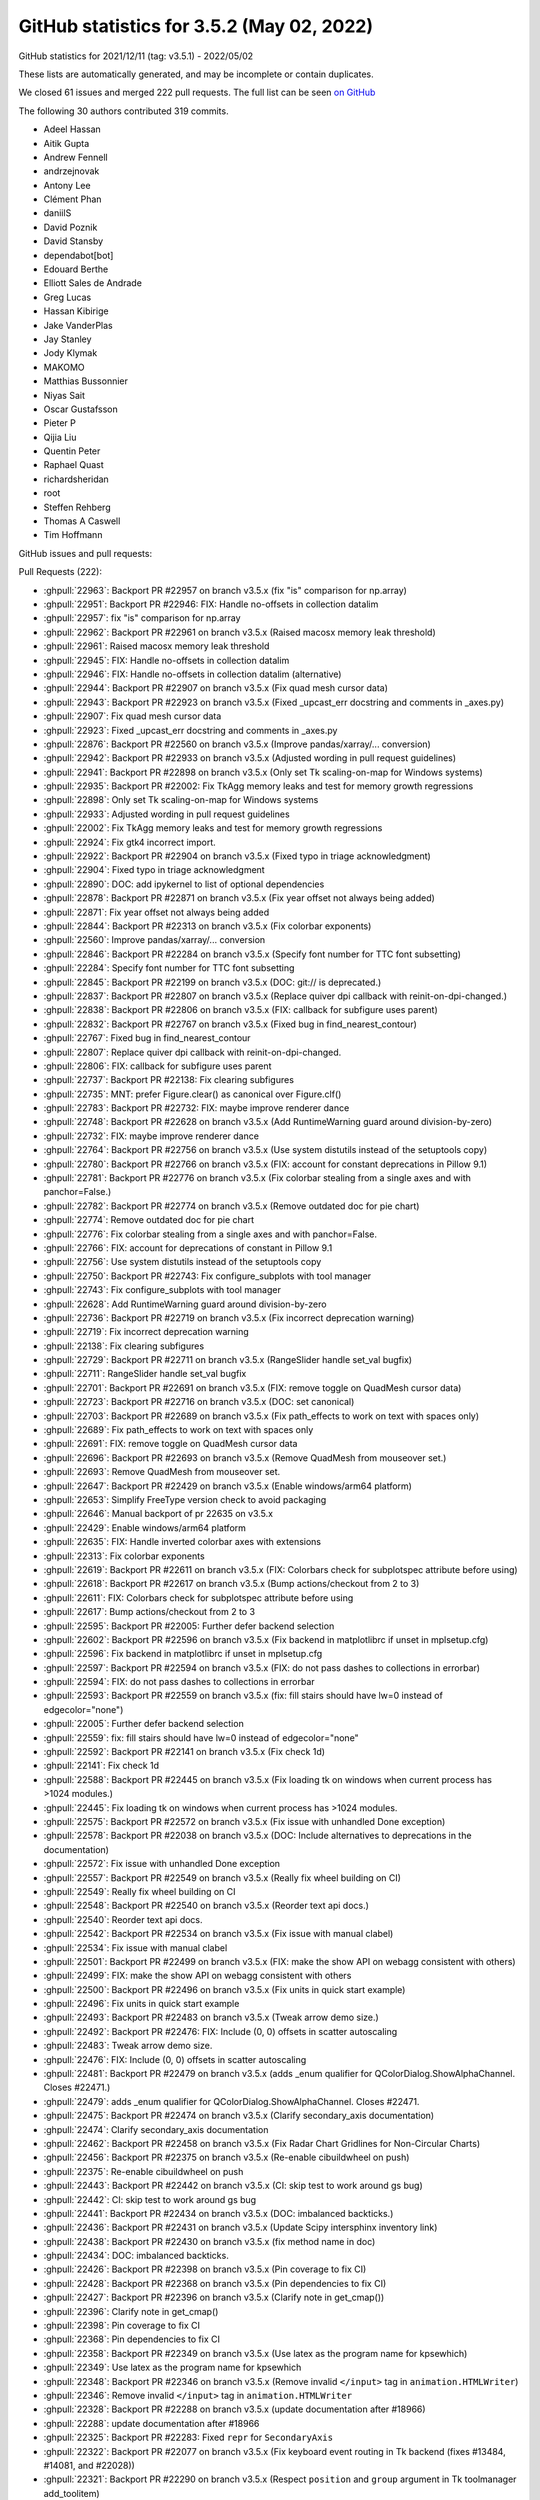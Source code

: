 .. redirect-from:: /users/prev_whats_new/github_stats_3.5.2

.. _github-stats-3-5-2:

GitHub statistics for 3.5.2 (May 02, 2022)
==========================================

GitHub statistics for 2021/12/11 (tag: v3.5.1) - 2022/05/02

These lists are automatically generated, and may be incomplete or contain duplicates.

We closed 61 issues and merged 222 pull requests.
The full list can be seen `on GitHub <https://github.com/matplotlib/matplotlib/milestone/69?closed=1>`__

The following 30 authors contributed 319 commits.

* Adeel Hassan
* Aitik Gupta
* Andrew Fennell
* andrzejnovak
* Antony Lee
* Clément Phan
* daniilS
* David Poznik
* David Stansby
* dependabot[bot]
* Edouard Berthe
* Elliott Sales de Andrade
* Greg Lucas
* Hassan Kibirige
* Jake VanderPlas
* Jay Stanley
* Jody Klymak
* MAKOMO
* Matthias Bussonnier
* Niyas Sait
* Oscar Gustafsson
* Pieter P
* Qijia Liu
* Quentin Peter
* Raphael Quast
* richardsheridan
* root
* Steffen Rehberg
* Thomas A Caswell
* Tim Hoffmann

GitHub issues and pull requests:

Pull Requests (222):

* :ghpull:`22963`: Backport PR #22957 on branch v3.5.x (fix "is" comparison for np.array)
* :ghpull:`22951`: Backport PR #22946: FIX: Handle no-offsets in collection datalim
* :ghpull:`22957`: fix "is" comparison for np.array
* :ghpull:`22962`: Backport PR #22961 on branch v3.5.x (Raised macosx memory leak threshold)
* :ghpull:`22961`: Raised macosx memory leak threshold
* :ghpull:`22945`: FIX: Handle no-offsets in collection datalim
* :ghpull:`22946`: FIX: Handle no-offsets in collection datalim (alternative)
* :ghpull:`22944`: Backport PR #22907 on branch v3.5.x (Fix quad mesh cursor data)
* :ghpull:`22943`: Backport PR #22923 on branch v3.5.x (Fixed _upcast_err docstring and comments in _axes.py)
* :ghpull:`22907`: Fix quad mesh cursor data
* :ghpull:`22923`: Fixed _upcast_err docstring and comments in _axes.py
* :ghpull:`22876`: Backport PR #22560 on branch v3.5.x (Improve pandas/xarray/... conversion)
* :ghpull:`22942`: Backport PR #22933 on branch v3.5.x (Adjusted wording in pull request guidelines)
* :ghpull:`22941`: Backport PR #22898 on branch v3.5.x (Only set Tk scaling-on-map for Windows systems)
* :ghpull:`22935`: Backport PR #22002: Fix TkAgg memory leaks and test for memory growth regressions
* :ghpull:`22898`: Only set Tk scaling-on-map for Windows systems
* :ghpull:`22933`: Adjusted wording in pull request guidelines
* :ghpull:`22002`: Fix TkAgg memory leaks and test for memory growth regressions
* :ghpull:`22924`: Fix gtk4 incorrect import.
* :ghpull:`22922`: Backport PR #22904 on branch v3.5.x (Fixed typo in triage acknowledgment)
* :ghpull:`22904`: Fixed typo in triage acknowledgment
* :ghpull:`22890`: DOC: add ipykernel to list of optional dependencies
* :ghpull:`22878`: Backport PR #22871 on branch v3.5.x (Fix year offset not always being added)
* :ghpull:`22871`: Fix year offset not always being added
* :ghpull:`22844`: Backport PR #22313 on branch v3.5.x (Fix colorbar exponents)
* :ghpull:`22560`: Improve pandas/xarray/... conversion
* :ghpull:`22846`: Backport PR #22284 on branch v3.5.x (Specify font number for TTC font subsetting)
* :ghpull:`22284`: Specify font number for TTC font subsetting
* :ghpull:`22845`: Backport PR #22199 on branch v3.5.x (DOC: git:// is deprecated.)
* :ghpull:`22837`: Backport PR #22807 on branch v3.5.x (Replace quiver dpi callback with reinit-on-dpi-changed.)
* :ghpull:`22838`: Backport PR #22806 on branch v3.5.x (FIX: callback for subfigure uses parent)
* :ghpull:`22832`: Backport PR #22767 on branch v3.5.x (Fixed bug in find_nearest_contour)
* :ghpull:`22767`: Fixed bug in find_nearest_contour
* :ghpull:`22807`: Replace quiver dpi callback with reinit-on-dpi-changed.
* :ghpull:`22806`: FIX: callback for subfigure uses parent
* :ghpull:`22737`: Backport PR #22138: Fix clearing subfigures
* :ghpull:`22735`: MNT: prefer Figure.clear() as canonical over Figure.clf()
* :ghpull:`22783`: Backport PR #22732: FIX: maybe improve renderer dance
* :ghpull:`22748`: Backport PR #22628 on branch v3.5.x (Add RuntimeWarning guard around division-by-zero)
* :ghpull:`22732`: FIX: maybe improve renderer dance
* :ghpull:`22764`: Backport PR #22756 on branch v3.5.x (Use system distutils instead of the setuptools copy)
* :ghpull:`22780`: Backport PR #22766 on branch v3.5.x (FIX: account for constant deprecations in Pillow 9.1)
* :ghpull:`22781`: Backport PR #22776 on branch v3.5.x (Fix colorbar stealing from a single axes and with panchor=False.)
* :ghpull:`22782`: Backport PR #22774 on branch v3.5.x (Remove outdated doc for pie chart)
* :ghpull:`22774`: Remove outdated doc for pie chart
* :ghpull:`22776`: Fix colorbar stealing from a single axes and with panchor=False.
* :ghpull:`22766`: FIX: account for deprecations of constant in Pillow 9.1
* :ghpull:`22756`: Use system distutils instead of the setuptools copy
* :ghpull:`22750`: Backport PR #22743: Fix configure_subplots with tool manager
* :ghpull:`22743`: Fix configure_subplots with tool manager
* :ghpull:`22628`: Add RuntimeWarning guard around division-by-zero
* :ghpull:`22736`: Backport PR #22719 on branch v3.5.x (Fix incorrect deprecation warning)
* :ghpull:`22719`: Fix incorrect deprecation warning
* :ghpull:`22138`: Fix clearing subfigures
* :ghpull:`22729`: Backport PR #22711 on branch v3.5.x (RangeSlider handle set_val bugfix)
* :ghpull:`22711`: RangeSlider handle set_val bugfix
* :ghpull:`22701`: Backport PR #22691 on branch v3.5.x (FIX: remove toggle on QuadMesh cursor data)
* :ghpull:`22723`: Backport PR #22716 on branch v3.5.x (DOC: set canonical)
* :ghpull:`22703`: Backport PR #22689 on branch v3.5.x (Fix path_effects to work on text with spaces only)
* :ghpull:`22689`: Fix path_effects to work on text with spaces only
* :ghpull:`22691`: FIX: remove toggle on QuadMesh cursor data
* :ghpull:`22696`: Backport PR #22693 on branch v3.5.x (Remove QuadMesh from mouseover set.)
* :ghpull:`22693`: Remove QuadMesh from mouseover set.
* :ghpull:`22647`: Backport PR #22429 on branch v3.5.x (Enable windows/arm64 platform)
* :ghpull:`22653`: Simplify FreeType version check to avoid packaging
* :ghpull:`22646`: Manual backport of pr 22635 on v3.5.x
* :ghpull:`22429`: Enable windows/arm64 platform
* :ghpull:`22635`: FIX: Handle inverted colorbar axes with extensions
* :ghpull:`22313`: Fix colorbar exponents
* :ghpull:`22619`: Backport PR #22611 on branch v3.5.x (FIX: Colorbars check for subplotspec attribute before using)
* :ghpull:`22618`: Backport PR #22617 on branch v3.5.x (Bump actions/checkout from 2 to 3)
* :ghpull:`22611`: FIX: Colorbars check for subplotspec attribute before using
* :ghpull:`22617`: Bump actions/checkout from 2 to 3
* :ghpull:`22595`: Backport PR #22005: Further defer backend selection
* :ghpull:`22602`: Backport PR #22596 on branch v3.5.x (Fix backend in matplotlibrc if unset in mplsetup.cfg)
* :ghpull:`22596`: Fix backend in matplotlibrc if unset in mplsetup.cfg
* :ghpull:`22597`: Backport PR #22594 on branch v3.5.x (FIX: do not pass dashes to collections in errorbar)
* :ghpull:`22594`: FIX: do not pass dashes to collections in errorbar
* :ghpull:`22593`: Backport PR #22559 on branch v3.5.x (fix: fill stairs should have lw=0 instead of edgecolor="none")
* :ghpull:`22005`: Further defer backend selection
* :ghpull:`22559`: fix: fill stairs should have lw=0 instead of edgecolor="none"
* :ghpull:`22592`: Backport PR #22141 on branch v3.5.x (Fix check 1d)
* :ghpull:`22141`: Fix check 1d
* :ghpull:`22588`: Backport PR #22445 on branch v3.5.x (Fix loading tk on windows when current process has >1024 modules.)
* :ghpull:`22445`: Fix loading tk on windows when current process has >1024 modules.
* :ghpull:`22575`: Backport PR #22572 on branch v3.5.x (Fix issue with unhandled Done exception)
* :ghpull:`22578`: Backport PR #22038 on branch v3.5.x (DOC: Include alternatives to deprecations in the documentation)
* :ghpull:`22572`: Fix issue with unhandled Done exception
* :ghpull:`22557`: Backport PR #22549 on branch v3.5.x (Really fix wheel building on CI)
* :ghpull:`22549`: Really fix wheel building on CI
* :ghpull:`22548`: Backport PR #22540 on branch v3.5.x (Reorder text api docs.)
* :ghpull:`22540`: Reorder text api docs.
* :ghpull:`22542`: Backport PR #22534 on branch v3.5.x (Fix issue with manual clabel)
* :ghpull:`22534`: Fix issue with manual clabel
* :ghpull:`22501`: Backport PR #22499 on branch v3.5.x (FIX: make the show API on webagg consistent with others)
* :ghpull:`22499`: FIX: make the show API on webagg consistent with others
* :ghpull:`22500`: Backport PR #22496 on branch v3.5.x (Fix units in quick start example)
* :ghpull:`22496`: Fix units in quick start example
* :ghpull:`22493`: Backport PR #22483 on branch v3.5.x (Tweak arrow demo size.)
* :ghpull:`22492`: Backport PR #22476: FIX: Include (0, 0) offsets in scatter autoscaling
* :ghpull:`22483`: Tweak arrow demo size.
* :ghpull:`22476`: FIX: Include (0, 0) offsets in scatter autoscaling
* :ghpull:`22481`: Backport PR #22479 on branch v3.5.x (adds _enum qualifier for QColorDialog.ShowAlphaChannel. Closes #22471.)
* :ghpull:`22479`: adds _enum qualifier for QColorDialog.ShowAlphaChannel. Closes #22471.
* :ghpull:`22475`: Backport PR #22474 on branch v3.5.x (Clarify secondary_axis documentation)
* :ghpull:`22474`: Clarify secondary_axis documentation
* :ghpull:`22462`: Backport PR #22458 on branch v3.5.x (Fix Radar Chart Gridlines for Non-Circular Charts)
* :ghpull:`22456`: Backport PR #22375 on branch v3.5.x (Re-enable cibuildwheel on push)
* :ghpull:`22375`: Re-enable cibuildwheel on push
* :ghpull:`22443`: Backport PR #22442 on branch v3.5.x (CI: skip test to work around gs bug)
* :ghpull:`22442`: CI: skip test to work around gs bug
* :ghpull:`22441`: Backport PR #22434 on branch v3.5.x (DOC: imbalanced backticks.)
* :ghpull:`22436`: Backport PR #22431 on branch v3.5.x (Update Scipy intersphinx inventory link)
* :ghpull:`22438`: Backport PR #22430 on branch v3.5.x (fix method name in doc)
* :ghpull:`22434`: DOC: imbalanced backticks.
* :ghpull:`22426`: Backport PR #22398 on branch v3.5.x (Pin coverage to fix CI)
* :ghpull:`22428`: Backport PR #22368 on branch v3.5.x (Pin dependencies to fix CI)
* :ghpull:`22427`: Backport PR #22396 on branch v3.5.x (Clarify note in get_cmap())
* :ghpull:`22396`: Clarify note in get_cmap()
* :ghpull:`22398`: Pin coverage to fix CI
* :ghpull:`22368`: Pin dependencies to fix CI
* :ghpull:`22358`: Backport PR #22349 on branch v3.5.x (Use latex as the program name for kpsewhich)
* :ghpull:`22349`: Use latex as the program name for kpsewhich
* :ghpull:`22348`: Backport PR #22346 on branch v3.5.x (Remove invalid ``</input>`` tag in ``animation.HTMLWriter``)
* :ghpull:`22346`: Remove invalid ``</input>`` tag in ``animation.HTMLWriter``
* :ghpull:`22328`: Backport PR #22288 on branch v3.5.x (update documentation after #18966)
* :ghpull:`22288`: update documentation after #18966
* :ghpull:`22325`: Backport PR #22283: Fixed ``repr`` for ``SecondaryAxis``
* :ghpull:`22322`: Backport PR #22077 on branch v3.5.x (Fix keyboard event routing in Tk backend (fixes #13484, #14081, and #22028))
* :ghpull:`22321`: Backport PR #22290 on branch v3.5.x (Respect ``position`` and ``group`` argument in Tk toolmanager add_toolitem)
* :ghpull:`22318`: Backport PR #22293 on branch v3.5.x (Modify example for x-axis tick labels at the top)
* :ghpull:`22319`: Backport PR #22279 on branch v3.5.x (Remove Axes sublists from docs)
* :ghpull:`22327`: Backport PR #22326 on branch v3.5.x (CI: ban coverage 6.3 that may be causing random hangs in fork test)
* :ghpull:`22326`: CI: ban coverage 6.3 that may be causing random hangs in fork test
* :ghpull:`22077`: Fix keyboard event routing in Tk backend (fixes #13484, #14081, and #22028)
* :ghpull:`22290`: Respect ``position`` and ``group`` argument in Tk toolmanager add_toolitem
* :ghpull:`22293`: Modify example for x-axis tick labels at the top
* :ghpull:`22311`: Backport PR #22285 on branch v3.5.x (Don't warn on grid removal deprecation if grid is hidden)
* :ghpull:`22310`: Backport PR #22294 on branch v3.5.x (Add set_cursor method to FigureCanvasTk)
* :ghpull:`22285`: Don't warn on grid removal deprecation if grid is hidden
* :ghpull:`22294`: Add set_cursor method to FigureCanvasTk
* :ghpull:`22309`: Backport PR #22301 on branch v3.5.x (FIX: repositioning axes labels: use get_window_extent instead for spines.)
* :ghpull:`22301`: FIX: repositioning axes labels: use get_window_extent instead for spines.
* :ghpull:`22307`: Backport PR #22306 on branch v3.5.x (FIX: ensure that used sub-packages are actually imported)
* :ghpull:`22306`: FIX: ensure that used sub-packages are actually imported
* :ghpull:`22283`: Fixed ``repr`` for ``SecondaryAxis``
* :ghpull:`22275`: Backport PR #22254 on branch v3.5.x (Disable QuadMesh cursor data by default)
* :ghpull:`22254`: Disable QuadMesh cursor data by default
* :ghpull:`22269`: Backport PR #22265 on branch v3.5.x (Fix Qt enum access.)
* :ghpull:`22265`: Fix Qt enum access.
* :ghpull:`22259`: Backport PR #22256 on branch v3.5.x (Skip tests on the -doc branches)
* :ghpull:`22238`: Backport PR #22235 on branch v3.5.x (Run wheel builds on PRs when requested by a label)
* :ghpull:`22241`: Revert "Backport PR #22179 on branch v3.5.x (FIX: macosx check case-insensitive app name)"
* :ghpull:`22248`: Backport PR #22206 on branch v3.5.x (Improve formatting of "Anatomy of a figure")
* :ghpull:`22235`: Run wheel builds on PRs when requested by a label
* :ghpull:`22206`: Improve formatting of "Anatomy of a figure"
* :ghpull:`22220`: Backport PR #21833: Enforce backport conditions on v*-doc branches
* :ghpull:`22219`: Backport PR #22218 on branch v3.5.x (Fix typo in ``tutorials/intermediate/arranging_axes.py``)
* :ghpull:`22218`: Fix typo in ``tutorials/intermediate/arranging_axes.py``
* :ghpull:`22217`: Backport PR #22209 on branch v3.5.x (DOC: Document default join style)
* :ghpull:`22209`: DOC: Document default join style
* :ghpull:`22214`: Backport PR #22208 on branch v3.5.x (Stop sorting artists in Figure Options dialog)
* :ghpull:`22215`: Backport PR #22177 on branch v3.5.x (Document ArtistList)
* :ghpull:`22177`: Document ArtistList
* :ghpull:`22208`: Stop sorting artists in Figure Options dialog
* :ghpull:`22199`: DOC: git:// is deprecated.
* :ghpull:`22210`: Backport PR #22202 on branch v3.5.x (PR: Fix merge of 18966)
* :ghpull:`22202`: PR: Fix merge of 18966
* :ghpull:`22201`: Backport PR #22053 on branch v3.5.x (DOC: Document default cap styles)
* :ghpull:`22053`: DOC: Document default cap styles
* :ghpull:`22195`: Backport PR #22179 on branch v3.5.x (FIX: macosx check case-insensitive app name)
* :ghpull:`22192`: Backport PR #22190 on branch v3.5.x (DOC: Fix upstream URL for merge in CircleCI)
* :ghpull:`22188`: Backport PR #22187 on branch v3.5.x (Fix typo in ``axhline`` docstring)
* :ghpull:`22187`: Fix typo in ``axhline`` docstring
* :ghpull:`22185`: Backport PR #22184 on branch v3.5.x (Removed dev from 3.10-version)
* :ghpull:`22186`: Backport PR #21943 on branch v3.5.x (DOC: explain too many ticks)
* :ghpull:`21943`: DOC: explain too many ticks
* :ghpull:`22184`: Removed dev from 3.10-version
* :ghpull:`22168`: Backport PR #22144 on branch v3.5.x (Fix cl subgridspec)
* :ghpull:`22144`: Fix cl subgridspec
* :ghpull:`22155`: Backport PR #22082 on branch v3.5.x (Update both zoom/pan states on wx when triggering from keyboard.)
* :ghpull:`22082`: Update both zoom/pan states on wx when triggering from keyboard.
* :ghpull:`22153`: Backport PR #22147 on branch v3.5.x (Fix loading user-defined icons for Tk toolbar)
* :ghpull:`22152`: Backport PR #22135 on branch v3.5.x (Fix loading user-defined icons for Qt plot window)
* :ghpull:`22151`: Backport PR #22078 on branch v3.5.x (Prevent tooltips from overlapping buttons in NavigationToolbar2Tk (fixes issue mentioned in #22028))
* :ghpull:`22135`: Fix loading user-defined icons for Qt plot window
* :ghpull:`22078`: Prevent tooltips from overlapping buttons in NavigationToolbar2Tk (fixes issue mentioned in #22028)
* :ghpull:`22147`: Fix loading user-defined icons for Tk toolbar
* :ghpull:`22136`: Backport PR #22132 on branch v3.5.x (TST: Increase fp tolerances for some images)
* :ghpull:`22132`: TST: Increase fp tolerances for some images
* :ghpull:`22121`: Backport PR #22116 on branch v3.5.x (FIX: there is no add_text method, fallback to add_artist)
* :ghpull:`22117`: Backport PR #21860 on branch v3.5.x (DOC: Update style sheet reference)
* :ghpull:`22116`: FIX: there is no add_text method, fallback to add_artist
* :ghpull:`22038`: DOC: Include alternatives to deprecations in the documentation
* :ghpull:`22074`: Backport PR #22066 on branch v3.5.x (FIX: Remove trailing zeros from offset significand)
* :ghpull:`22106`: Backport PR #22089: FIX: squash memory leak in colorbar
* :ghpull:`22089`: FIX: squash memory leak in colorbar
* :ghpull:`22101`: Backport PR #22099 on branch v3.5.x (CI: Disable numpy avx512 instructions)
* :ghpull:`22099`: CI: Disable numpy avx512 instructions
* :ghpull:`22095`: Backport PR #22083 on branch v3.5.x (Fix reference to Matplotlib FAQ in doc/index.rst)
* :ghpull:`22066`: FIX: Remove trailing zeros from offset significand
* :ghpull:`22072`: Backport PR #22071 on branch v3.5.x (Fix a small typo in docstring ("loation" --> "location"))
* :ghpull:`22071`: Fix a small typo in docstring ("loation" --> "location")
* :ghpull:`22070`: Backport PR #22069 on branch v3.5.x ([Doc] Fix typo in ``units.py`` documentation example)
* :ghpull:`22069`: [Doc] Fix typo in ``units.py`` documentation example
* :ghpull:`22067`: Backport PR #22064 on branch v3.5.x (DOC: Clarify y parameter in Axes.set_title)
* :ghpull:`22064`: DOC: Clarify y parameter in Axes.set_title
* :ghpull:`22049`: Backport PR #22048 on branch v3.5.x (Document how to prevent TeX from treating ``&``, ``#`` as special.)
* :ghpull:`22048`: Document how to prevent TeX from treating ``&``, ``#`` as special.
* :ghpull:`22047`: Backport PR #22044 on branch v3.5.x (Get correct source code link for decorated functions)
* :ghpull:`22044`: Get correct source code link for decorated functions
* :ghpull:`22024`: Backport PR #22009 on branch v3.5.x (FIX: Prevent set_alpha from changing color of legend patch)
* :ghpull:`22009`: FIX: Prevent set_alpha from changing color of legend patch
* :ghpull:`22019`: Backport PR #22018 on branch v3.5.x (BUG: fix handling of zero-dimensional arrays in cbook._reshape_2D)
* :ghpull:`22018`: BUG: fix handling of zero-dimensional arrays in cbook._reshape_2D
* :ghpull:`21996`: Backport PR #21990 on branch v3.5.x (Fix rubberbanding on wx+py3.10.)
* :ghpull:`21990`: Fix rubberbanding on wx+py3.10.
* :ghpull:`21987`: Backport PR #21862 on branch v3.5.x (DOC: Simplify markevery demo)
* :ghpull:`21969`: Backport PR #21948 on branch v3.5.x (Distinguish AbstractMovieWriter and MovieWriter in docs.)
* :ghpull:`21948`: Distinguish AbstractMovieWriter and MovieWriter in docs.
* :ghpull:`21953`: Backport PR #21946 on branch v3.5.x (DOC: fix interactive to not put Event Handling and Interactive Guide …)
* :ghpull:`21946`: DOC: fix interactive to not put Event Handling and Interactive Guide …

Issues (61):

* :ghissue:`22954`: [Doc]: v3.5.1 github stats are missing
* :ghissue:`22959`: [MNT]: macos-latest memory leak over threshold
* :ghissue:`22921`: [Bug]: Regression in animation from #22175
* :ghissue:`22908`: [Bug]: QuadMesh get_cursor_data errors if no array is set
* :ghissue:`21901`: Suggested clarification of comments in errorbar helpers
* :ghissue:`22932`: [Doc]: small edits to the Pull request guidelines
* :ghissue:`22858`: [Bug]: FigureCanvasTkAgg call creates memory leak
* :ghissue:`20490`: Memory leaks on matplotlib 3.4.2 (and 3.4.0)
* :ghissue:`22900`: [Doc]:  Typo in triage acknowledgment
* :ghissue:`22341`: [Bug]: GridSpec or related change between 3.4.3 and 3.5.1
* :ghissue:`22472`: [Bug]: ConciseDateFormatter not showing year anywhere when plotting <12 months
* :ghissue:`22874`: [Bug]: Textbox doesn't accept input
* :ghissue:`21893`: [Bug]: ``backend_pdf`` gives ``TTLibError`` with ``pdf.fonttype : 42``
* :ghissue:`22840`: [Bug]: Blank output EPS file when using latex and figure.autolayout = True
* :ghissue:`22762`: [Bug]: Issue with find_nearest_contour in contour.py
* :ghissue:`22823`: [Bug]: Changing Linestyle in plot window swaps some plotted lines
* :ghissue:`22804`: [Bug]: Quiver not working with subfigure?
* :ghissue:`22673`: [Bug]: tight_layout (version 3.5+)
* :ghissue:`21930`: [Bug]: EPS savefig messed up by 'figure.autolayout' rcParam on 3.5.0
* :ghissue:`22753`: windows CI broken on azure
* :ghissue:`22088`: [Bug]: Tool Manager example broken
* :ghissue:`22624`: [Bug]: invalid value encountered with 'ortho' projection mode
* :ghissue:`22640`: [Bug]: Confusing deprecation warning when empty data passed to axis with category units
* :ghissue:`22137`: [Bug]: Cannot clear figure of subfigures
* :ghissue:`22706`: [Bug]: RangeSlider.set_val does not move the slider (only poly and value)
* :ghissue:`22727`: MAtplolib pan and zoom dead slow on new PC
* :ghissue:`22687`: [Bug]: Empty text or text with a newline at either end + path_effects crashes
* :ghissue:`22694`: Revert set_show_cursor_data
* :ghissue:`22520`: [Bug]: Slow lasso selector over QuadMesh collection
* :ghissue:`22648`: Add packaging to setup_requires?
* :ghissue:`22052`: [Bug]: invert_yaxis function cannot invert the "over value" in colorbar axes
* :ghissue:`22576`: [Bug]: ``inset_axes`` colorbar + ``tight_layout`` raises ``AttributeError``
* :ghissue:`22590`: [Bug]: ValueError: Do not know how to convert "list" to dashes; when using axes errorbar.
* :ghissue:`21998`: [Bug]: Working with PyQt5, the different import order will make different result.
* :ghissue:`22330`: [Bug]: possible regression with pandas 1.4 with plt.plot when using a single column dataframe as the x argument
* :ghissue:`22125`: [Bug]: ``plt.plot`` thinks ``pandas.Series`` is 2-dimensional when nullable data type is used
* :ghissue:`22378`: [Bug]: TkAgg fails to find Tcl/Tk libraries in Windows for processes with a large number of modules loaded
* :ghissue:`22577`: [Bug]: Erroneous deprecation warning help message
* :ghissue:`21798`: [Bug]: Unhandled _get_renderer.Done exception in wxagg backend
* :ghissue:`22532`: [Issue]: Manually placing contour labels using ``clabel`` not working
* :ghissue:`22470`: [Bug]: Subsequent scatter plots work incorrectly
* :ghissue:`22471`: [Bug]: formlayout fails on PyQt6 due to the unqualified enum ShowAlphaChannel in class ColorButton
* :ghissue:`22473`: [Bug]: Secondary axis does not accept python builtins for transform
* :ghissue:`22384`: [Bug]: Curve styles gets mixed up when edited in the Curves Tab of Figure Options (Edit Axis)
* :ghissue:`22028`: [Bug]: mpl with py3.10.1 - Interactive figures - Constrain pan/zoom to x/y axis not work
* :ghissue:`13484`: Matplotlib keymap stop working after pressing tab
* :ghissue:`20130`: tk toolmanager add_toolitem fails to add tool to group other than the last one
* :ghissue:`21723`: [Bug]: Some styles trigger pcolormesh grid deprecation
* :ghissue:`22300`: [Bug]: Saving a fig with a colorbar using a ``TwoSlopeNorm`` sometimes results in 'posx and posy should be finite values'
* :ghissue:`22305`: [Bug]: Import Error in Matplotlib 3.5.1
* :ghissue:`21917`: [Bug]: pcolormesh is not responsive in Matplotlib 3.5
* :ghissue:`22094`: [Doc]: No documentation on ArtistList
* :ghissue:`21979`: [Doc]: Clarify default capstyle
* :ghissue:`22143`: [Bug]: ``constrained_layout`` merging similar subgrids
* :ghissue:`22131`: [Bug]: png icon image fails to load for manually defined tool buttons
* :ghissue:`22093`: [Bug]: AttributeError: 'AxesSubplot' object has no attribute 'add_text'
* :ghissue:`22085`: [Bug]: Memory leak with colorbar.make_axes
* :ghissue:`22065`: [Bug]: Additive offset with trailing zeros
* :ghissue:`15493`: common_texification misses & (ampersand)
* :ghissue:`22039`: [Doc]: [source] link for deprecated functions leads to _api/deprecation.py
* :ghissue:`22016`: [Bug]: matplotlib 3.3 changed how plt.hist handles iterables of zero-dimensional arrays.
